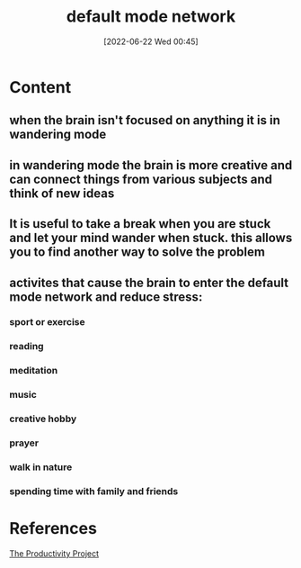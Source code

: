 :PROPERTIES:
:ID:       42f08886-5d19-44a0-8b85-a94eaaf1f387
:END:
#+title: default mode network
#+date: [2022-06-22 Wed 00:45]
#+filetags: :Productivity:Focus:

* Content
** when the brain isn't focused on anything it is in wandering mode
** in wandering mode the brain is more creative and can connect things from various subjects and think of new ideas
** It is useful to take a break when you are stuck and let your mind wander when stuck. this allows you to find another way to solve the problem
** activites that cause the brain to enter the default mode network and reduce stress:
*** sport or exercise
*** reading
*** meditation
*** music
*** creative hobby
*** prayer
*** walk in nature
*** spending time with family and friends

* References
[[id:524ef454-cf8d-4573-a23c-86a5d8012335][The Productivity Project]]

